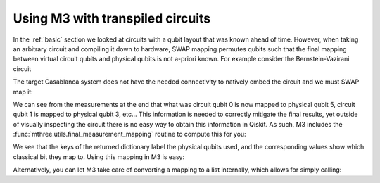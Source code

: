 .. _transpiled:

#################################
Using M3 with transpiled circuits
#################################

In the :ref:`basic` section we looked at circuits with a qubit layout that
was known ahead of time.  However, when taking an arbitrary circuit and compiling
it down to hardware, SWAP mapping permutes qubits such that the final mapping
between virtual circuit qubits and physical qubits is not a-priori known.
For example consider the Bernstein-Vazirani circuit

.. jupyter-execute::

    from qiskit import *
    from qiskit.test.mock.backends import FakeCasablanca
    import mthree

    qc = QuantumCircuit(5, 4)
    qc.reset(range(5))
    qc.x(4)
    qc.h(range(5))
    qc.cx(range(4), 4)
    qc.draw()
    qc.h(range(4))
    qc.barrier()
    qc.measure(range(4), range(4))
    qc.draw('mpl')

The target Casablanca system does not have the needed connectivity to natively
embed the circuit and we must SWAP map it:

.. jupyter-execute::

    backend = FakeCasablanca()
    trans_qc = transpile(qc, backend, optimization_level=3, seed_transpiler=12345)
    trans_qc.draw('mpl')


We can see from the measurements at the end that what was circuit qubit 0 is now mapped to physical
qubit 5, circuit qubit 1 is mapped to physical qubit 3, etc...  This information is needed to
correctly mitigate the final results, yet outside of visually inspecting the circuit there is no
easy way to obtain this information in Qiskit.  As such, M3 includes the :func:`mthree.utils.final_measurement_mapping`
routine to compute this for you:

.. jupyter-execute::

    mapping = mthree.utils.final_measurement_mapping(trans_qc)
    print(mapping)

We see that the keys of the returned dictionary label the physical qubits used, and the corresponding
values show which classical bit they map to.  Using this mapping in M3 is easy:

.. jupyter-execute::

    mit = mthree.M3Mitigation(backend)
    mit.cals_from_system(list(mapping))

Alternatively, you can let M3 take care of converting a mapping to a list internally,
which allows for simply calling:

.. jupyter-execute::

    mit = mthree.M3Mitigation(backend)
    mit.cals_from_system(mapping)
